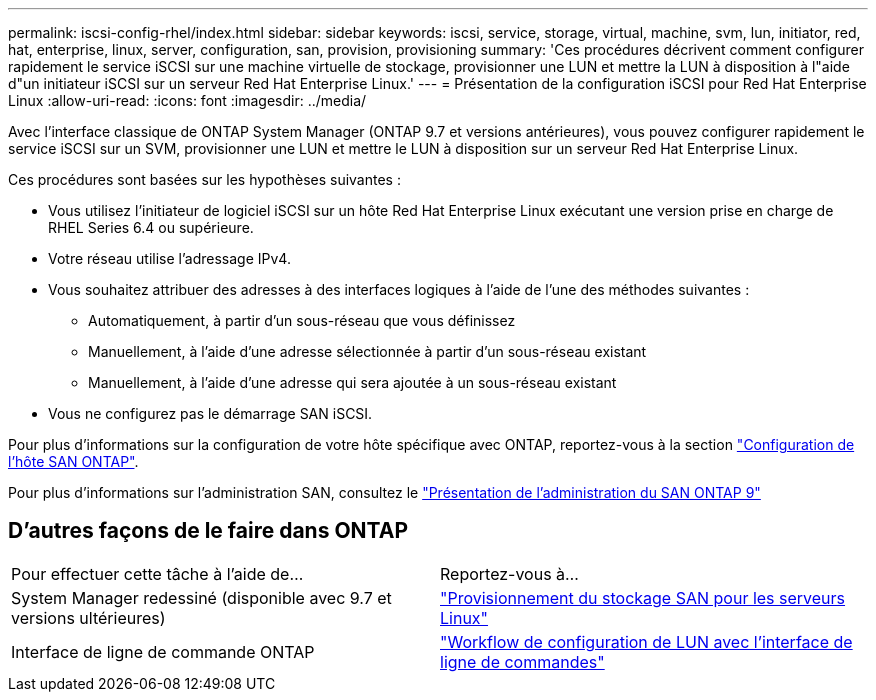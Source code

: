 ---
permalink: iscsi-config-rhel/index.html 
sidebar: sidebar 
keywords: iscsi, service, storage, virtual, machine, svm, lun, initiator, red, hat, enterprise, linux, server, configuration, san, provision, provisioning 
summary: 'Ces procédures décrivent comment configurer rapidement le service iSCSI sur une machine virtuelle de stockage, provisionner une LUN et mettre la LUN à disposition à l"aide d"un initiateur iSCSI sur un serveur Red Hat Enterprise Linux.' 
---
= Présentation de la configuration iSCSI pour Red Hat Enterprise Linux
:allow-uri-read: 
:icons: font
:imagesdir: ../media/


[role="lead"]
Avec l'interface classique de ONTAP System Manager (ONTAP 9.7 et versions antérieures), vous pouvez configurer rapidement le service iSCSI sur un SVM, provisionner une LUN et mettre le LUN à disposition sur un serveur Red Hat Enterprise Linux.

Ces procédures sont basées sur les hypothèses suivantes :

* Vous utilisez l'initiateur de logiciel iSCSI sur un hôte Red Hat Enterprise Linux exécutant une version prise en charge de RHEL Series 6.4 ou supérieure.
* Votre réseau utilise l'adressage IPv4.
* Vous souhaitez attribuer des adresses à des interfaces logiques à l'aide de l'une des méthodes suivantes :
+
** Automatiquement, à partir d'un sous-réseau que vous définissez
** Manuellement, à l'aide d'une adresse sélectionnée à partir d'un sous-réseau existant
** Manuellement, à l'aide d'une adresse qui sera ajoutée à un sous-réseau existant


* Vous ne configurez pas le démarrage SAN iSCSI.


Pour plus d'informations sur la configuration de votre hôte spécifique avec ONTAP, reportez-vous à la section https://docs.netapp.com/us-en/ontap-sanhost/index.html["Configuration de l'hôte SAN ONTAP"].

Pour plus d'informations sur l'administration SAN, consultez le https://docs.netapp.com/us-en/ontap/san-admin/index.html["Présentation de l'administration du SAN ONTAP 9"]



== D'autres façons de le faire dans ONTAP

|===


| Pour effectuer cette tâche à l'aide de... | Reportez-vous à... 


| System Manager redessiné (disponible avec 9.7 et versions ultérieures) | https://docs.netapp.com/us-en/ontap/task_san_provision_linux.html["Provisionnement du stockage SAN pour les serveurs Linux"^] 


| Interface de ligne de commande ONTAP | https://docs.netapp.com/us-en/ontap/san-admin/lun-setup-workflow-concept.html["Workflow de configuration de LUN avec l'interface de ligne de commandes"^] 
|===